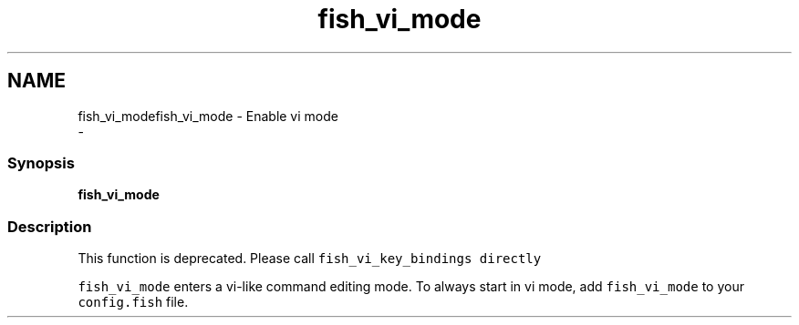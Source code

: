 .TH "fish_vi_mode" 1 "Sat Dec 23 2017" "Version 2.7.1" "fish" \" -*- nroff -*-
.ad l
.nh
.SH NAME
fish_vi_modefish_vi_mode - Enable vi mode 
 \- 
.PP
.SS "Synopsis"
.PP
.nf

\fBfish_vi_mode\fP
.fi
.PP
.SS "Description"
This function is deprecated\&. Please call \fCfish_vi_key_bindings directly\fP
.PP
\fCfish_vi_mode\fP enters a vi-like command editing mode\&. To always start in vi mode, add \fCfish_vi_mode\fP to your \fCconfig\&.fish\fP file\&. 
